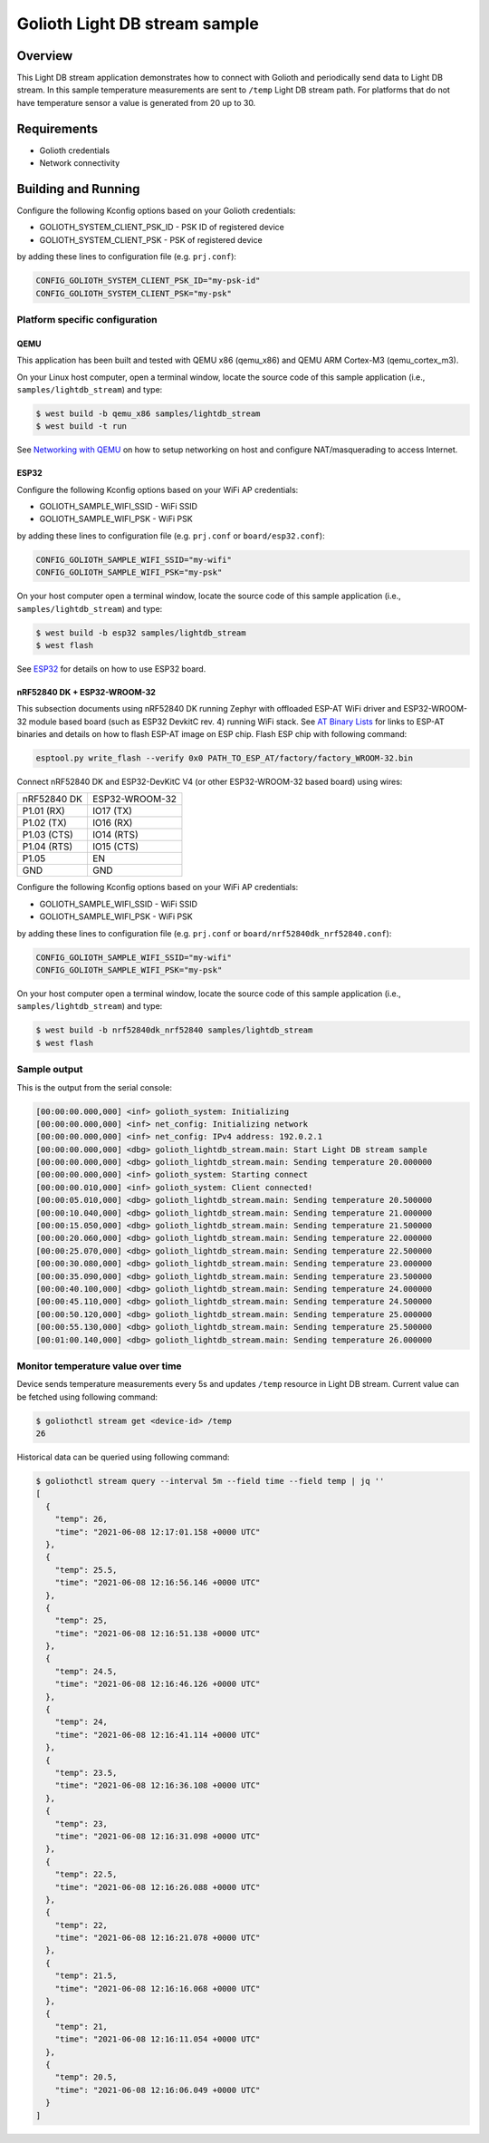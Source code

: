 Golioth Light DB stream sample
##############################

Overview
********

This Light DB stream application demonstrates how to connect with Golioth and
periodically send data to Light DB stream. In this sample temperature
measurements are sent to ``/temp`` Light DB stream path. For platforms that do
not have temperature sensor a value is generated from 20 up to 30.

Requirements
************

- Golioth credentials
- Network connectivity

Building and Running
********************

Configure the following Kconfig options based on your Golioth credentials:

- GOLIOTH_SYSTEM_CLIENT_PSK_ID  - PSK ID of registered device
- GOLIOTH_SYSTEM_CLIENT_PSK     - PSK of registered device

by adding these lines to configuration file (e.g. ``prj.conf``):

.. code-block:: cfg

   CONFIG_GOLIOTH_SYSTEM_CLIENT_PSK_ID="my-psk-id"
   CONFIG_GOLIOTH_SYSTEM_CLIENT_PSK="my-psk"

Platform specific configuration
===============================

QEMU
----

This application has been built and tested with QEMU x86 (qemu_x86) and QEMU ARM
Cortex-M3 (qemu_cortex_m3).

On your Linux host computer, open a terminal window, locate the source code
of this sample application (i.e., ``samples/lightdb_stream``) and type:

.. code-block:: console

   $ west build -b qemu_x86 samples/lightdb_stream
   $ west build -t run

See `Networking with QEMU`_ on how to setup networking on host and configure
NAT/masquerading to access Internet.

ESP32
-----

Configure the following Kconfig options based on your WiFi AP credentials:

- GOLIOTH_SAMPLE_WIFI_SSID  - WiFi SSID
- GOLIOTH_SAMPLE_WIFI_PSK   - WiFi PSK

by adding these lines to configuration file (e.g. ``prj.conf`` or
``board/esp32.conf``):

.. code-block:: cfg

   CONFIG_GOLIOTH_SAMPLE_WIFI_SSID="my-wifi"
   CONFIG_GOLIOTH_SAMPLE_WIFI_PSK="my-psk"

On your host computer open a terminal window, locate the source code of this
sample application (i.e., ``samples/lightdb_stream``) and type:

.. code-block:: console

   $ west build -b esp32 samples/lightdb_stream
   $ west flash

See `ESP32`_ for details on how to use ESP32 board.

nRF52840 DK + ESP32-WROOM-32
----------------------------

This subsection documents using nRF52840 DK running Zephyr with offloaded ESP-AT
WiFi driver and ESP32-WROOM-32 module based board (such as ESP32 DevkitC rev.
4) running WiFi stack. See `AT Binary Lists`_ for links to ESP-AT binaries and
details on how to flash ESP-AT image on ESP chip. Flash ESP chip with following
command:

.. code-block:: console

   esptool.py write_flash --verify 0x0 PATH_TO_ESP_AT/factory/factory_WROOM-32.bin

Connect nRF52840 DK and ESP32-DevKitC V4 (or other ESP32-WROOM-32 based board)
using wires:

+-----------+--------------+
|nRF52840 DK|ESP32-WROOM-32|
|           |              |
+-----------+--------------+
|P1.01 (RX) |IO17 (TX)     |
+-----------+--------------+
|P1.02 (TX) |IO16 (RX)     |
+-----------+--------------+
|P1.03 (CTS)|IO14 (RTS)    |
+-----------+--------------+
|P1.04 (RTS)|IO15 (CTS)    |
+-----------+--------------+
|P1.05      |EN            |
+-----------+--------------+
|GND        |GND           |
+-----------+--------------+

Configure the following Kconfig options based on your WiFi AP credentials:

- GOLIOTH_SAMPLE_WIFI_SSID - WiFi SSID
- GOLIOTH_SAMPLE_WIFI_PSK  - WiFi PSK

by adding these lines to configuration file (e.g. ``prj.conf`` or
``board/nrf52840dk_nrf52840.conf``):

.. code-block:: cfg

   CONFIG_GOLIOTH_SAMPLE_WIFI_SSID="my-wifi"
   CONFIG_GOLIOTH_SAMPLE_WIFI_PSK="my-psk"

On your host computer open a terminal window, locate the source code of this
sample application (i.e., ``samples/lightdb_stream``) and type:

.. code-block:: console

   $ west build -b nrf52840dk_nrf52840 samples/lightdb_stream
   $ west flash

Sample output
=============

This is the output from the serial console:

.. code-block:: console

   [00:00:00.000,000] <inf> golioth_system: Initializing
   [00:00:00.000,000] <inf> net_config: Initializing network
   [00:00:00.000,000] <inf> net_config: IPv4 address: 192.0.2.1
   [00:00:00.000,000] <dbg> golioth_lightdb_stream.main: Start Light DB stream sample
   [00:00:00.000,000] <dbg> golioth_lightdb_stream.main: Sending temperature 20.000000
   [00:00:00.000,000] <inf> golioth_system: Starting connect
   [00:00:00.010,000] <inf> golioth_system: Client connected!
   [00:00:05.010,000] <dbg> golioth_lightdb_stream.main: Sending temperature 20.500000
   [00:00:10.040,000] <dbg> golioth_lightdb_stream.main: Sending temperature 21.000000
   [00:00:15.050,000] <dbg> golioth_lightdb_stream.main: Sending temperature 21.500000
   [00:00:20.060,000] <dbg> golioth_lightdb_stream.main: Sending temperature 22.000000
   [00:00:25.070,000] <dbg> golioth_lightdb_stream.main: Sending temperature 22.500000
   [00:00:30.080,000] <dbg> golioth_lightdb_stream.main: Sending temperature 23.000000
   [00:00:35.090,000] <dbg> golioth_lightdb_stream.main: Sending temperature 23.500000
   [00:00:40.100,000] <dbg> golioth_lightdb_stream.main: Sending temperature 24.000000
   [00:00:45.110,000] <dbg> golioth_lightdb_stream.main: Sending temperature 24.500000
   [00:00:50.120,000] <dbg> golioth_lightdb_stream.main: Sending temperature 25.000000
   [00:00:55.130,000] <dbg> golioth_lightdb_stream.main: Sending temperature 25.500000
   [00:01:00.140,000] <dbg> golioth_lightdb_stream.main: Sending temperature 26.000000

Monitor temperature value over time
===================================

Device sends temperature measurements every 5s and updates ``/temp`` resource in
Light DB stream. Current value can be fetched using following command:

.. code-block:: console

   $ goliothctl stream get <device-id> /temp
   26

Historical data can be queried using following command:

.. code-block:: console

   $ goliothctl stream query --interval 5m --field time --field temp | jq ''
   [
     {
       "temp": 26,
       "time": "2021-06-08 12:17:01.158 +0000 UTC"
     },
     {
       "temp": 25.5,
       "time": "2021-06-08 12:16:56.146 +0000 UTC"
     },
     {
       "temp": 25,
       "time": "2021-06-08 12:16:51.138 +0000 UTC"
     },
     {
       "temp": 24.5,
       "time": "2021-06-08 12:16:46.126 +0000 UTC"
     },
     {
       "temp": 24,
       "time": "2021-06-08 12:16:41.114 +0000 UTC"
     },
     {
       "temp": 23.5,
       "time": "2021-06-08 12:16:36.108 +0000 UTC"
     },
     {
       "temp": 23,
       "time": "2021-06-08 12:16:31.098 +0000 UTC"
     },
     {
       "temp": 22.5,
       "time": "2021-06-08 12:16:26.088 +0000 UTC"
     },
     {
       "temp": 22,
       "time": "2021-06-08 12:16:21.078 +0000 UTC"
     },
     {
       "temp": 21.5,
       "time": "2021-06-08 12:16:16.068 +0000 UTC"
     },
     {
       "temp": 21,
       "time": "2021-06-08 12:16:11.054 +0000 UTC"
     },
     {
       "temp": 20.5,
       "time": "2021-06-08 12:16:06.049 +0000 UTC"
     }
   ]


.. _Networking with QEMU: https://docs.zephyrproject.org/latest/guides/networking/qemu_setup.html#networking-with-qemu
.. _ESP32: https://docs.zephyrproject.org/latest/boards/xtensa/esp32/doc/index.html
.. _AT Binary Lists: https://docs.espressif.com/projects/esp-at/en/latest/AT_Binary_Lists/index.html
